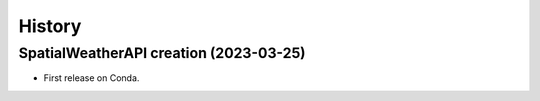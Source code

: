 .. _changelog:

History
=======

SpatialWeatherAPI creation (2023-03-25)
---------------------------------------

* First release on Conda.
